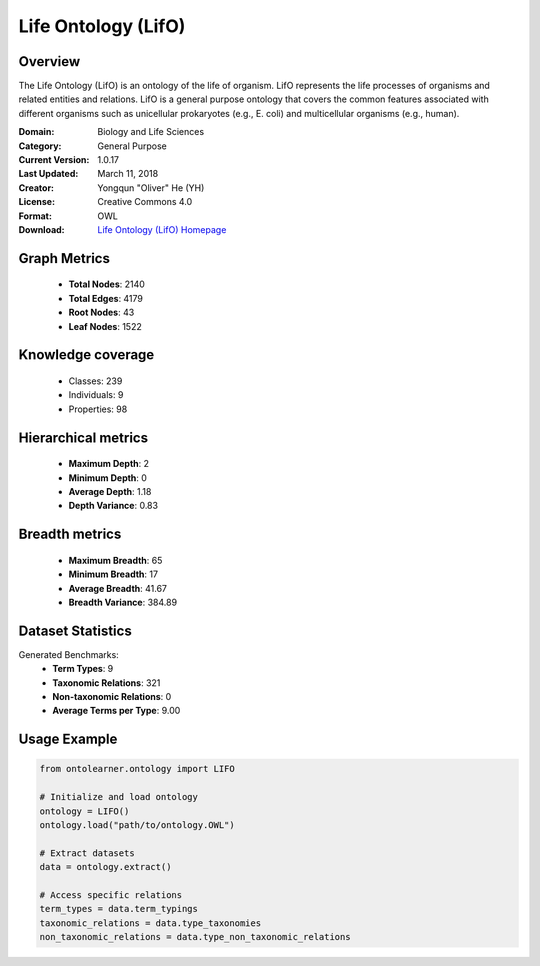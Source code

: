Life Ontology (LifO)
========================================================================================================================

Overview
--------
The Life Ontology (LifO) is an ontology of the life of organism. LifO represents the
life processes of organisms and related entities and relations. LifO is a general
purpose ontology that covers the common features associated with different
organisms such as unicellular prokaryotes (e.g., E. coli) and multicellular organisms (e.g., human).

:Domain: Biology and Life Sciences
:Category: General Purpose
:Current Version: 1.0.17
:Last Updated: March 11, 2018
:Creator: Yongqun "Oliver" He (YH)
:License: Creative Commons 4.0
:Format: OWL
:Download: `Life Ontology (LifO) Homepage <https://bioportal.bioontology.org/ontologies/LIFO>`_

Graph Metrics
-------------
    - **Total Nodes**: 2140
    - **Total Edges**: 4179
    - **Root Nodes**: 43
    - **Leaf Nodes**: 1522

Knowledge coverage
------------------
    - Classes: 239
    - Individuals: 9
    - Properties: 98

Hierarchical metrics
--------------------
    - **Maximum Depth**: 2
    - **Minimum Depth**: 0
    - **Average Depth**: 1.18
    - **Depth Variance**: 0.83

Breadth metrics
------------------
    - **Maximum Breadth**: 65
    - **Minimum Breadth**: 17
    - **Average Breadth**: 41.67
    - **Breadth Variance**: 384.89

Dataset Statistics
------------------
Generated Benchmarks:
    - **Term Types**: 9
    - **Taxonomic Relations**: 321
    - **Non-taxonomic Relations**: 0
    - **Average Terms per Type**: 9.00

Usage Example
-------------
.. code-block:: python

    from ontolearner.ontology import LIFO

    # Initialize and load ontology
    ontology = LIFO()
    ontology.load("path/to/ontology.OWL")

    # Extract datasets
    data = ontology.extract()

    # Access specific relations
    term_types = data.term_typings
    taxonomic_relations = data.type_taxonomies
    non_taxonomic_relations = data.type_non_taxonomic_relations
